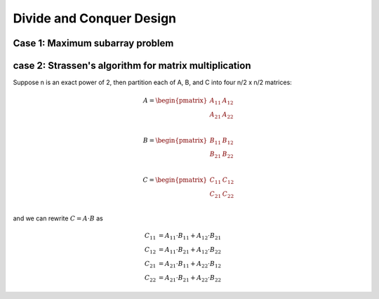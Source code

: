*************************
Divide and Conquer Design
*************************

Case 1: Maximum subarray problem
================================

.. code-block:: none
   :caption: Implementation

   Find-Max-Crossing-SubArray(A, low, mid, high)
      left-sum = -inf
      sum = 0
      for i = mid downto low
         sum += A[i]
         if sum > left-sum
            left-sum = sum
            max-left = i
      sum = 0
      right-sum = -inf
      for j = mid+1 to high
         sum += A[j]
         if sum > right-sum
            right-sum = sum
            max-right = j
      return (max-left, max-right, left-sum + right-sum)

   // O(n)
   Find-Max-SubArray(A, low, high)
      if high == low
         return (low, high, A[low])
      else mid = (low+high)/2
         (left-low, left-high, left-sum) = 
            Find-Max-SubArray(A, low, mid)
         (right-low, right-hight, right-sum) = 
            Find-Max-SubArray(A, mid, high)
         (cross-low, cross-high, cross-sum) = 
            Find-Max-Crossing-SubArray(A, low, mid, high)
      if left-sum >= right-sum and left-sum >= cross-sum
         return (left-low, left-high, left-sum)
      else if right-sum >= left-sum and right-sum >= cross-sum
         return (right-low, right-high, right-sum)
      else 
         return (cross-low, cross-high, cross-sum)

   // O(n^2)
   Brute-Find-Max-SubArray(A, low, high)
      max-sum = -inf
      for i=low to high
         sum = 0
         max-i-left = i
         max-i-sum = -inf
         for j=i to high
            sum += A[j]
            if sum > max-i-sum
               max-i-sum = sum
               max-i-right = i
         if max-i-sum > max-sum
            max-sum = max-i-sum
            max-left = max-i-left
            max-right = max-i-right
      return (max-left, max-right, max-sum)

   // The initial call Find-Max-SubArray(A, 1, A.length) 
   // will find a maximum subarray of A[1...n]


case 2: Strassen's algorithm for matrix multiplication
======================================================

.. code-block:: none
   :caption: Brute version implementation

   // O(n^3)
   Square-Matrix-Multiply(A, b)
      n = A.rows
      let C be a new n x n matrix
      for i=1 to n
         for j=1 to n
            c[i][j] = 0
            for k=1 to n
               c[i][j] += a[i][k] * b[k][j]
      return C

Suppose n is an exact power of 2, then partition 
each of A, B, and C into four n/2 x n/2 matrices:

.. math::

   A = \begin{pmatrix}
         A_{11} & A_{12} \\
         A_{21} & A_{22} \\
       \end{pmatrix}

   B = \begin{pmatrix}
         B_{11} & B_{12} \\
         B_{21} & B_{22} \\
       \end{pmatrix}

   C = \begin{pmatrix}
         C_{11} & C_{12} \\
         C_{21} & C_{22} \\
       \end{pmatrix}

and we can rewrite :math:`C = A \cdot B` as

.. math::

   C_{11} &= A_{11} \cdot B_{11} + A_{12} \cdot B_{21} \\
   C_{12} &= A_{11} \cdot B_{21} + A_{12} \cdot B_{22} \\
   C_{21} &= A_{21} \cdot B_{11} + A_{22} \cdot B_{12} \\
   C_{22} &= A_{21} \cdot B_{21} + A_{22} \cdot B_{22}

.. code-block:: none
   :caption: Recursion version implementation

   // still O(n^3)
   Square-matrix-Multiply-Recursive(A, B)
      n = A.rows
      let C be a new n x n matrix
      if n == 1
         c[1][1] = a[1][1] * b[1][1]
      else partition A, B, and C as above
         C[1][1] = Square-matrix-Multiply-Recursive(A[1][1], B[1][1])
                  + Square-matrix-Multiply-Recursive(A[1][2], B[2][1])
         C[1][2] = Square-matrix-Multiply-Recursive(A[1][1], B[1][2])
                  + Square-matrix-Multiply-Recursive(A[1][2], B[2][2])
         C[2][1] = Square-matrix-Multiply-Recursive(A[2][1], B[1][1])
                  + Square-matrix-Multiply-Recursive(A[2][2], B[2][1])
         C[2][2] = Square-matrix-Multiply-Recursive(A[2][1], B[1][2])
                  + Square-matrix-Multiply-Recursive(A[2][2], B[2][2])
      return C


.. code-block:: none
   :caption: Strassen's method

   // take O(n^(lg7))